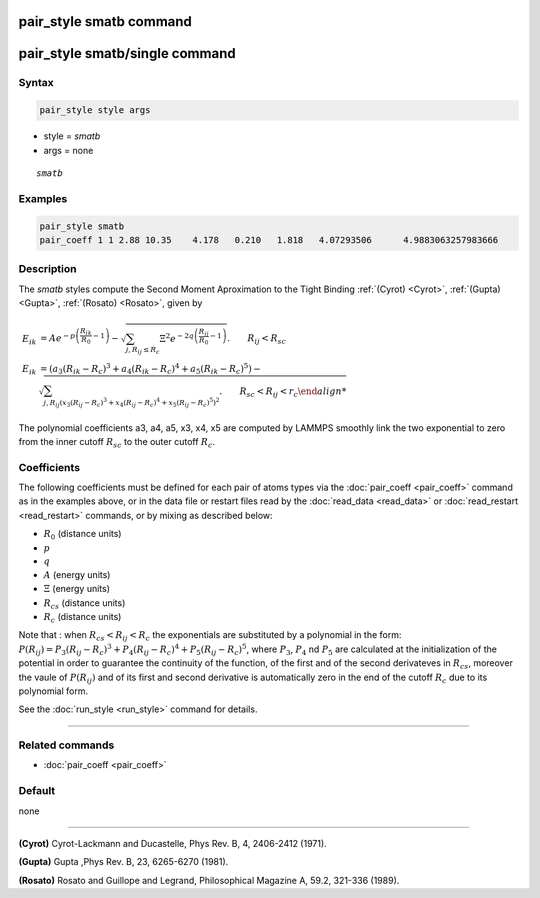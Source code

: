 .. index:: pair_style smatb
.. index:: pair_style smatb/single

pair_style smatb command
=========================

pair_style smatb/single command
===============================

Syntax
""""""

.. code-block:: LAMMPS

   pair_style style args

* style = *smatb*
* args = none

.. parsed-literal::

     *smatb*

Examples
""""""""

.. code-block:: LAMMPS

   pair_style smatb
   pair_coeff 1 1 2.88 10.35	4.178	0.210	1.818	4.07293506	4.9883063257983666

Description
"""""""""""

The *smatb* styles compute the Second Moment Aproximation to the Tight Binding
:ref:`(Cyrot) <Cyrot>`, :ref:`(Gupta) <Gupta>`, :ref:`(Rosato) <Rosato>`,
given by

.. math::

      E_{ik} &= A e^{-p \left(\frac{R_{ik}}{R_{0}}-1\right)} -\sqrt{
            \sum_{j,R_{ij}\leq R_c}\Xi^2
            e^{-2q\left(\frac{R_{ij}}{R_{0}}-1\right)}}.\qquad R_{ij} < R_{sc}\\
      E_{ik} &=\left(a_3\left(R_{ik}-R_c\right)^3
            +a_4\left(R_{ik}-R_c\right)^4
            +a_5\left(R_{ik}-R_c\right)^5\right) -\sqrt{
            \sum_{j,R_{ij}\left(
            x_3\left(R_{ij}-R_c\right)^3
            +x_4\left(R_{ij}-R_c\right)^4
            +x_5\left(R_{ij}-R_c\right)^5
            \right)^2}. \qquad R_{sc} < R_{ij} < r_c

The polynomial coefficients a3, a4, a5, x3, x4, x5 are computed by LAMMPS smoothly
link the two exponential to zero from the inner cutoff :math:`R_{sc}` to the
outer cutoff :math:`R_c`.


Coefficients
""""""""""""

The following coefficients must be defined for each pair of atoms types via the
:doc:`pair_coeff <pair_coeff>` command as in the examples above, or in the data
file or restart files read by the :doc:`read_data <read_data>` or
:doc:`read_restart <read_restart>` commands, or by mixing as described below:

* :math:`R_{0}` (distance units)
* :math:`p` 
* :math:`q`
* :math:`A` (energy units)
* :math:`\Xi` (energy units)
* :math:`R_{cs}` (distance units) 
* :math:`R_c` (distance units)


Note that : when :math:`R_{cs} < R_{ij} < R_c` the exponentials are substituted
by a polynomial in the form:
:math:`P(R_{ij}) = P_3\left(R_{ij}-R_c\right)^3+P_4\left(R_{ij}-R_c\right)^4+P_5\left(R_{ij}-R_c\right)^5`,
where :math:`P_3`, :math:`P_4` nd :math:`P_5` are calculated at the
initialization of the potential in order to guarantee the continuity of the 
function, of the first and of the second derivateves in :math:`R_{cs}`,
moreover the vaule of :math:`P(R_{ij})` and of its first and second derivative
is automatically zero in the end of the cutoff :math:`R_c` due to its polynomial
form.

See the :doc:`run_style <run_style>` command for details.

----------

Related commands
""""""""""""""""

* :doc:`pair_coeff <pair_coeff>`

Default
"""""""

none

----------

.. _Cyrot:

**(Cyrot)**  Cyrot-Lackmann and Ducastelle, Phys Rev. B, 4, 2406-2412 (1971).

.. _Gupta:

**(Gupta)** Gupta ,Phys Rev. B, 23, 6265-6270 (1981).

.. _Rosato:

**(Rosato)** Rosato and Guillope  and Legrand, Philosophical Magazine A, 59.2, 321-336 (1989).


